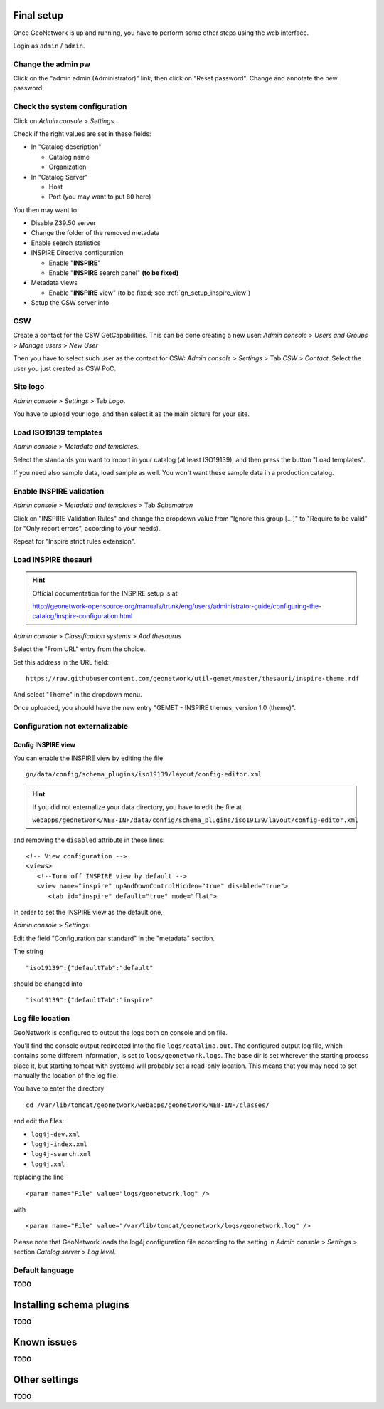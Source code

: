 ======================
Final setup
======================

Once GeoNetwork is up and running, you have to perform some other steps using the web interface.

Login as ``admin`` / ``admin``.

Change the admin pw
-------------------

Click on the "admin admin (Administrator)" link, then click on "Reset password".
Change and annotate the new password.

Check the system configuration
------------------------------

Click on `Admin console` >  `Settings`.

Check if the right values are set in these fields:

* In "Catalog description"
 
  * Catalog name
  * Organization
* In "Catalog Server"
   
  * Host
  * Port (you may want to put ``80`` here) 

You then may want to:

* Disable Z39.50 server
* Change the folder of the removed metadata
* Enable search statistics
* INSPIRE Directive configuration

  * Enable "**INSPIRE**"
  * Enable "**INSPIRE** search panel" **(to be fixed)**
* Metadata views

  * Enable "**INSPIRE** view" (to be fixed; see :ref:`gn_setup_inspire_view`)
* Setup the CSW server info

CSW
---

Create a contact for the CSW GetCapabilities.
This can be done creating a new user:
`Admin console` >  `Users and Groups` > `Manage users` > `New User`

Then you have to select such user as the contact for CSW: 
`Admin console` > `Settings` > Tab `CSW` > `Contact`.
Select the user you just created as CSW PoC.

Site logo
---------

`Admin console` > `Settings` > Tab `Logo`.

You have to upload your logo, and then select it as the main picture for your site.


Load ISO19139 templates
-----------------------

`Admin console` > `Metadata and templates`. 

Select the standards you want to import in your catalog (at least ISO19139), 
and then press the button "Load templates".

If you need also sample data, load sample as well. You won't want these sample data in a production catalog.


Enable INSPIRE validation
-------------------------

`Admin console` > `Metadata and templates` > Tab `Schematron`

Click on "INSPIRE Validation Rules" and change the dropdown value from
"Ignore this group [...]" to "Require to be valid" (or "Only report errors", according to your needs).

Repeat for "Inspire strict rules extension".


Load INSPIRE thesauri
---------------------

.. hint:: Official documentation for the INSPIRE setup is at

          http://geonetwork-opensource.org/manuals/trunk/eng/users/administrator-guide/configuring-the-catalog/inspire-configuration.html


`Admin console` > `Classification systems` > `Add thesaurus`

Select the "From URL" entry from the choice.

Set this address in the URL field::

   https://raw.githubusercontent.com/geonetwork/util-gemet/master/thesauri/inspire-theme.rdf

And select "Theme" in the dropdown menu.

Once uploaded, you should have the new entry "GEMET - INSPIRE themes, version 1.0 (theme)".


Configuration **not** externalizable
------------------------------------

.. _gn_setup_inspire_view:

Config INSPIRE view
___________________

You can enable the INSPIRE view by editing the file ::

   gn/data/config/schema_plugins/iso19139/layout/config-editor.xml 

.. hint:: If you did not externalize your data directory, you have to edit the file at

          ``webapps/geonetwork/WEB-INF/data/config/schema_plugins/iso19139/layout/config-editor.xml``

and removing the ``disabled`` attribute in these lines::
   
  <!-- View configuration -->
  <views>
     <!--Turn off INSPIRE view by default -->
     <view name="inspire" upAndDownControlHidden="true" disabled="true">
        <tab id="inspire" default="true" mode="flat">
  
In order to set the INSPIRE view as the default one, 

`Admin console` > `Settings`.

Edit the field "Configuration par standard" in the "metadata" section.

The string :: 

   "iso19139":{"defaultTab":"default"
   
should be changed into ::

   "iso19139":{"defaultTab":"inspire"
   
    

Log file location
-----------------

GeoNetwork is configured to output the logs both on console and on file.

You'll find the console output redirected into the file ``logs/catalina.out``.
The configured output log file, which contains some different information, is set to
``logs/geonetwork.logs``. The base dir is set wherever the starting process place it, but starting 
tomcat with systemd will probably set a read-only location.      
This means that you may need to set manually the location of the log file.

You have to enter the directory ::

   cd /var/lib/tomcat/geonetwork/webapps/geonetwork/WEB-INF/classes/

and edit the files:

* ``log4j-dev.xml``
* ``log4j-index.xml``
* ``log4j-search.xml``
* ``log4j.xml``

replacing the line ::

    <param name="File" value="logs/geonetwork.log" />

with ::

    <param name="File" value="/var/lib/tomcat/geonetwork/logs/geonetwork.log" />
 
Please note that GeoNetwork loads the log4j configuration file according to the 
setting in `Admin console` > `Settings` > section `Catalog server` > `Log level`.
 

Default language
----------------

**TODO**


=========================
Installing schema plugins
=========================

**TODO**


============
Known issues
============

**TODO**


==============
Other settings
==============

**TODO**



